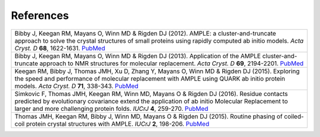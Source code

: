 
References
++++++++++

+----------------------------------------------------------------------------------------------------------------+
| Bibby J, Keegan RM, Mayans O, Winn MD & Rigden DJ (2012). AMPLE: a cluster-and-truncate approach               |
| to solve the crystal structures of small proteins using rapidly computed ab initio models. *Acta               |
| Cryst. D* **68**, 1622-1631. `PubMed <http://www.ncbi.nlm.nih.gov/pubmed/23151627>`_                           |
+----------------------------------------------------------------------------------------------------------------+
| Bibby J, Keegan RM, Mayans O, Winn MD & Rigden DJ (2013). Application of the AMPLE cluster-and-truncate        | 
| approach to NMR structures for molecular replacement. *Acta Cryst. D* **69**, 2194-2201.                       |
| `PubMed <https://www.ncbi.nlm.nih.gov/pubmed/24189230>`_                                                       | 
+----------------------------------------------------------------------------------------------------------------+
| Keegan RM, Bibby J, Thomas JMH, Xu D, Zhang Y, Mayans O, Winn MD & Rigden DJ (2015). Exploring the speed and   | 
| performance of molecular replacement with AMPLE using QUARK ab initio protein models. *Acta Cryst. D* **71**,  |
| 338-343. `PubMed <https://www.ncbi.nlm.nih.gov/pubmed/25664744>`_                                              |
+----------------------------------------------------------------------------------------------------------------+
| Simkovic F, Thomas JMH, Keegan RM, Winn MD, Mayans O & Rigden DJ (2016). Residue contacts predicted by         |
| evolutionary covariance extend the application of ab initio Molecular Replacement to larger and more           |
| challenging protein folds. *IUCrJ* **4**, 259-270. `PubMed <https://www.ncbi.nlm.nih.gov/pubmed/27437113>`_    |
+----------------------------------------------------------------------------------------------------------------+
| Thomas JMH, Keegan RM, Bibby J, Winn MD, Mayans O & Rigden DJ (2015). Routine phasing of coiled-coil protein   |
| crystal structures with AMPLE. *IUCrJ* **2**, 198-206. `PubMed <http://www.ncbi.nlm.nih.gov/pubmed/25866657>`_ | 
+----------------------------------------------------------------------------------------------------------------+

